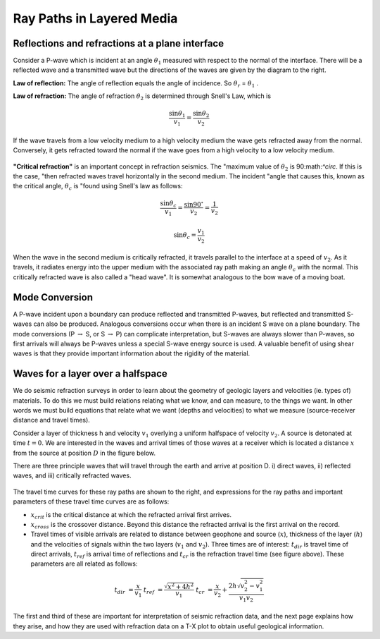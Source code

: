 .. _seismic_ray_paths:

Ray Paths in Layered Media
**************************

Reflections and refractions at a plane interface
================================================

Consider a P-wave which is incident at an  angle :math:`\theta_1` measured with
respect to the normal of the interface. There will be a reflected wave and a
transmitted wave but the directions of the waves are given by the diagram to
the right.

**Law of reflection:** The angle of reflection equals the angle of incidence. So
:math:`\theta_r` = :math:`\theta_1` .

**Law of refraction:** The angle of refraction :math:`\theta_2`  is determined
through Snell's Law, which is

.. math::
	\frac{\sin\theta_1}{v_1} = \frac{\sin\theta_2}{v_2}

If the wave travels from a low velocity medium to a high velocity medium the
wave gets refracted away from the normal. Conversely, it gets refracted toward
the normal if the wave goes from a high velocity to a low velocity medium.

.. figure:: ./images/snell.gif
	:align: center

**"Critical refraction"** is an important concept in refraction seismics. The
"maximum value of :math:`\theta_2` is 90:math:`^\circ`. If this is the case,
"then refracted waves travel horizontally in the second medium. The incident
"angle that causes this, known as the critical angle, :math:`\theta_c` is
"found using Snell's law as follows:

.. math::
	\frac{\sin\theta_c}{v_1} = \frac{\sin 90^{\circ}}{v_2} = \frac{1}{v_2}

	\sin\theta_c = \frac{v_1}{v_2}

When the wave in the second medium is critically refracted, it travels
parallel to the interface at a speed of :math:`v_2`. As it travels, it radiates
energy into the upper medium with the associated ray path making an angle
:math:`\theta_c` with the normal. This critically refracted wave is also called
a "head wave". It is somewhat analogous to the bow wave of a moving boat.

.. figure:: ./images/criticalrefraction.gif
	:align: center


Mode Conversion
===============

A P-wave incident upon a boundary can produce reflected and transmitted
P-waves, but reflected and transmitted S-waves can also be produced. Analogous
conversions occur when there is an incident S wave on a plane boundary. The
mode conversions (P :math:`\rightarrow` S, or S :math:`\rightarrow` P) can
complicate interpretation, but S-waves are always slower than P-waves, so
first arrivals will always be P-waves unless a special S-wave energy source is
used. A valuable benefit of using shear waves is that they provide important
information about the rigidity of the material.

.. figure:: ./images/modeconversion.gif
	:align: center



Waves for a layer over a halfspace
==================================

We do seismic refraction surveys in order to learn about the geometry of
geologic layers and velocities (ie. types of) materials. To do this we must
build relations relating what we know, and can measure, to the things we want.
In other words we must build equations that relate what we want (depths and
velocities) to what we measure (source-receiver distance and travel times).

Consider a layer of thickness h and velocity :math:`v_1` overlying a uniform
halfspace of velocity :math:`v_2`. A source is detonated at time :math:`t=0`. We
are interested in the waves and arrival times of those waves at a receiver
which is located a distance :math:`x` from the source at position :math:`D` in the
figure below.

There are three principle waves that will travel through the earth and arrive
at position D.   i) direct waves, ii) reflected waves, and  iii) critically
refracted waves.

.. figure:: ./images/waveslayerhalfspace.gif
	:align: center

.. <<editorial comment>> This diagram is ok. If redrawn, put a source symbol (*) and a dashed line for the critically refracted ray.

The travel time curves for these ray paths are shown to the right, and
expressions for the ray paths and important parameters of these travel time
curves are as follows:

- :math:`x_{crit}`  is the critical distance at which the refracted arrival first arrives.

- :math:`x_{cross}`  is the crossover distance. Beyond this distance the refracted arrival is the first arrival on the record.

- Travel times of visible arrivals are related to distance between geophone
  and source (:math:`x`), thickness of the layer (:math:`h`) and the velocities of
  signals within the two layers (:math:`v_1` and :math:`v_2`). Three times are of
  interest: :math:`t_{dir}` is travel time of direct arrivals, :math:`t_{ref}` is
  arrival time of reflections and :math:`t_{cr}` is the refraction travel time
  (see figure above). These parameters are all related as follows:

.. figure:: ./images/timetravels.gif
	:align: center

.. math::
	t_{dir} & = \frac{x}{v_1}\
	t_{ref} & = \frac{\sqrt{x^2 + 4h^2}}{v_1}\
	t_{cr}  & = \frac{x}{v_2} + \frac{2h\sqrt{v_2^2-v_1^2}}{v_1 v_2}

The first and third of these are important for interpretation of seismic
refraction data, and the next page explains how they arise, and how they are
used with refraction data on a T-X plot to obtain useful geological
information.
